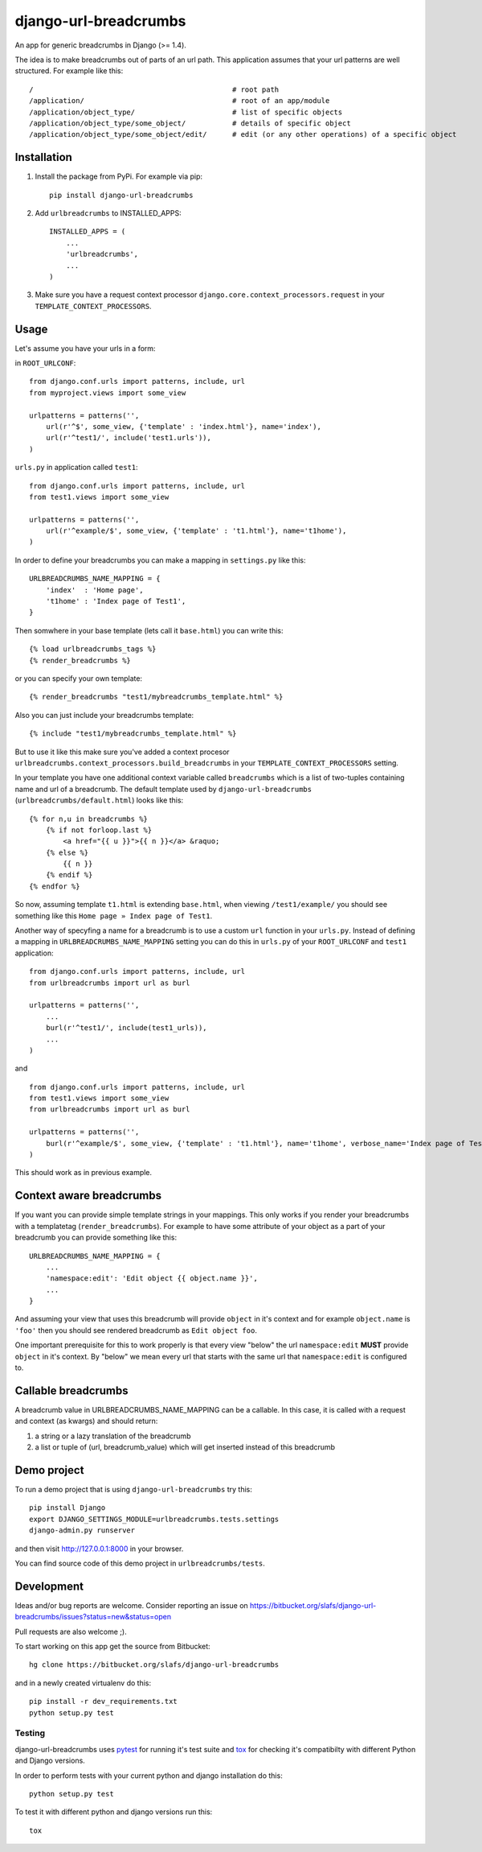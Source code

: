 ========================
django-url-breadcrumbs
========================

.. image:: https://drone.io/bitbucket.org/slafs/django-url-breadcrumbs/status.png
       :target: https://drone.io/bitbucket.org/slafs/django-url-breadcrumbs/latest


An app for generic breadcrumbs in Django (>= 1.4).

The idea is to make breadcrumbs out of parts of an url path. This application assumes that your url patterns are well structured. For example like this::

    /                                               # root path
    /application/                                   # root of an app/module
    /application/object_type/                       # list of specific objects
    /application/object_type/some_object/           # details of specific object
    /application/object_type/some_object/edit/      # edit (or any other operations) of a specific object


Installation
===============

1. Install the package from PyPi. For example via pip::

    pip install django-url-breadcrumbs

2. Add ``urlbreadcrumbs`` to INSTALLED_APPS::

    INSTALLED_APPS = (
        ...
        'urlbreadcrumbs',
        ...
    )

3. Make sure you have a request context processor ``django.core.context_processors.request`` in your ``TEMPLATE_CONTEXT_PROCESSORS``.


Usage
==========

Let's assume you have your urls in a form:

in ``ROOT_URLCONF``::

    from django.conf.urls import patterns, include, url
    from myproject.views import some_view

    urlpatterns = patterns('',
        url(r'^$', some_view, {'template' : 'index.html'}, name='index'),
        url(r'^test1/', include('test1.urls')),
    )


``urls.py`` in application called ``test1``::

    from django.conf.urls import patterns, include, url
    from test1.views import some_view

    urlpatterns = patterns('',
        url(r'^example/$', some_view, {'template' : 't1.html'}, name='t1home'),
    )


In order to define your breadcrumbs you can make a mapping in ``settings.py`` like this::

    URLBREADCRUMBS_NAME_MAPPING = {
        'index'  : 'Home page',
        't1home' : 'Index page of Test1',
    }


Then somwhere in your base template (lets call it ``base.html``) you can write this::

    {% load urlbreadcrumbs_tags %}
    {% render_breadcrumbs %}

or you can specify your own template::

    {% render_breadcrumbs "test1/mybreadcrumbs_template.html" %}

Also you can just include your breadcrumbs template::

    {% include "test1/mybreadcrumbs_template.html" %}

But to use it like this make sure you've added a context procesor ``urlbreadcrumbs.context_processors.build_breadcrumbs``
in your ``TEMPLATE_CONTEXT_PROCESSORS`` setting.

In your template you have one additional context variable called ``breadcrumbs``
which is a list of two-tuples containing name and url of a breadcrumb.
The default template used by ``django-url-breadcrumbs`` (``urlbreadcrumbs/default.html``) looks like this::

    {% for n,u in breadcrumbs %}
        {% if not forloop.last %}
            <a href="{{ u }}">{{ n }}</a> &raquo;
        {% else %}
            {{ n }}
        {% endif %}
    {% endfor %}

So now, assuming template ``t1.html`` is extending ``base.html``, when viewing ``/test1/example/``
you should see something like this ``Home page » Index page of Test1``.

Another way of specyfing a name for a breadcrumb is to use a custom ``url`` function in your ``urls.py``.
Instead of defining a mapping in ``URLBREADCRUMBS_NAME_MAPPING`` setting you can do this in ``urls.py`` of your ``ROOT_URLCONF`` and ``test1`` application::

    from django.conf.urls import patterns, include, url
    from urlbreadcrumbs import url as burl

    urlpatterns = patterns('',
        ...
        burl(r'^test1/', include(test1_urls)),
        ...
    )

and ::

    from django.conf.urls import patterns, include, url
    from test1.views import some_view
    from urlbreadcrumbs import url as burl

    urlpatterns = patterns('',
        burl(r'^example/$', some_view, {'template' : 't1.html'}, name='t1home', verbose_name='Index page of Test1'),
    )

This should work as in previous example.

Context aware breadcrumbs
=========================

If you want you can provide simple template strings in your mappings.
This only works if you render your breadcrumbs with a templatetag (``render_breadcrumbs``).
For example to have some attribute of your object as a part of your breadcrumb
you can provide something like this::

    URLBREADCRUMBS_NAME_MAPPING = {
        ...
        'namespace:edit': 'Edit object {{ object.name }}',
        ...
    }

And assuming your view that uses this breadcrumb will provide ``object`` in it's
context and for example ``object.name`` is ``'foo'`` then you should see rendered
breadcrumb as ``Edit object foo``.

One important prerequisite for this to work properly is that every view "below"
the url ``namespace:edit`` **MUST** provide ``object`` in it's context. By "below"
we mean every url that starts with the same url that ``namespace:edit`` is configured to.

Callable breadcrumbs
====================

A breadcrumb value in URLBREADCRUMBS_NAME_MAPPING can be a callable. In this case, it is called
with a request and context (as kwargs) and should return:

1. a string or a lazy translation of the breadcrumb
2. a list or tuple of (url, breadcrumb_value) which will get inserted instead of this breadcrumb

Demo project
============

To run a demo project that is using ``django-url-breadcrumbs`` try this::

    pip install Django
    export DJANGO_SETTINGS_MODULE=urlbreadcrumbs.tests.settings
    django-admin.py runserver

and then visit http://127.0.0.1:8000 in your browser.

You can find source code of this demo project in ``urlbreadcrumbs/tests``.

Development
===============

Ideas and/or bug reports are welcome. Consider reporting an issue on https://bitbucket.org/slafs/django-url-breadcrumbs/issues?status=new&status=open

Pull requests are also welcome ;).

To start working on this app get the source from Bitbucket::

    hg clone https://bitbucket.org/slafs/django-url-breadcrumbs

and in a newly created virtualenv do this::

    pip install -r dev_requirements.txt
    python setup.py test

Testing
-----------

django-url-breadcrumbs uses `pytest`_ for running it's test suite and `tox`_ for checking it's compatibilty
with different Python and Django versions.

In order to perform tests with your current python and django installation do this::

    python setup.py test

To test it with different python and django versions run this::

    tox

.. _tox: http://tox.readthedocs.org
.. _pytest: http://pytest.org

